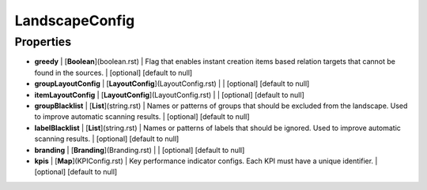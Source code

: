LandscapeConfig
---------------
Properties
==========


*  **greedy** | [**Boolean**](boolean.rst) | Flag that enables instant creation items based relation targets that cannot be found in the sources. | [optional] [default to null]
*  **groupLayoutConfig** | [**LayoutConfig**](LayoutConfig.rst) |  | [optional] [default to null]
*  **itemLayoutConfig** | [**LayoutConfig**](LayoutConfig.rst) |  | [optional] [default to null]
*  **groupBlacklist** | [**List**](string.rst) | Names or patterns of groups that should be excluded from the landscape. Used to improve automatic scanning results. | [optional] [default to null]
*  **labelBlacklist** | [**List**](string.rst) | Names or patterns of labels that should be ignored. Used to improve automatic scanning results. | [optional] [default to null]
*  **branding** | [**Branding**](Branding.rst) |  | [optional] [default to null]
*  **kpis** | [**Map**](KPIConfig.rst) | Key performance indicator configs. Each KPI must have a unique identifier. | [optional] [default to null]


